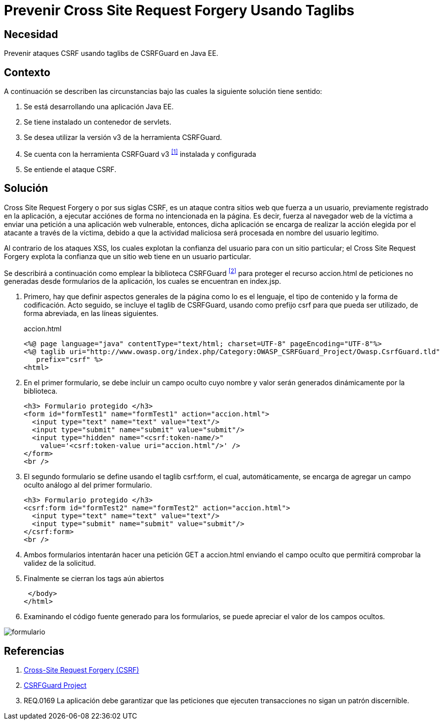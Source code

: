 :slug: defends/java/prevenir-csrf-taglibs/
:category: java
:description: Nuestros ethical hackers explican cómo evitar vulnerabilidades de seguridad mediante la programación segura en Java al prevenir ataques de tipo Cross Site Request Forgery utilizando taglibs de CSRFGuard.Ésto resulta útil cuando se tiene un contenedor de Servlets.
:keywords: Java, Seguridad, Buenas Prácticas, CSRF, Taglibs, Servlet.
:defends: yes

= Prevenir Cross Site Request Forgery Usando Taglibs

== Necesidad

Prevenir ataques +CSRF+ usando +taglibs+ de +CSRFGuard+ en +Java EE+.

== Contexto

A continuación se describen las circunstancias 
bajo las cuales la siguiente solución tiene sentido:

. Se está desarrollando una aplicación +Java EE+.
. Se tiene instalado un contenedor de +servlets+.
. Se desea utilizar la versión +v3+ de la herramienta +CSRFGuard+.
. Se cuenta con la herramienta 
+CSRFGuard v3+ ^<<r1,[1]>>^ instalada y configurada
. Se entiende el ataque +CSRF+.

== Solución

+Cross Site Request Forgery+ o por sus siglas +CSRF+, 
es un ataque contra sitios web que fuerza a un usuario, 
previamente registrado en la aplicación, 
a ejecutar acciónes de forma no intencionada en la página. 
Es decir, fuerza al navegador web de la víctima a enviar 
una petición a una aplicación web vulnerable, entonces, 
dicha aplicación se encarga de realizar 
la acción elegida por el atacante a través de la víctima, 
debido a que la actividad maliciosa 
será procesada en nombre del usuario legitimo.

Al contrario de los ataques +XSS+, 
los cuales explotan la confianza del usuario 
para con un sitio particular; 
el +Cross Site Request Forgery+ 
explota la confianza que un sitio web tiene 
en un usuario particular.

Se describirá a continuación como emplear 
la biblioteca +CSRFGuard+ ^<<r2,[2]>>^ 
para proteger el recurso +accion.html+ 
de peticiones no generadas desde formularios de la aplicación, 
los cuales se encuentran en +index.jsp+.

. Primero, hay que definir aspectos generales de la página 
como lo es el lenguaje, el tipo de contenido 
y la forma de codificación. 
Acto seguido, se incluye el +taglib+ de +CSRFGuard+, 
usando como prefijo +csrf+ 
para que pueda ser utilizado,
de forma abreviada, en las líneas siguientes.
+
.accion.html
[source, html, linenums]
----
<%@ page language="java" contentType="text/html; charset=UTF-8" pageEncoding="UTF-8"%>
<%@ taglib uri="http://www.owasp.org/index.php/Category:OWASP_CSRFGuard_Project/Owasp.CsrfGuard.tld"
   prefix="csrf" %>
<html>
----

. En el primer formulario, se debe incluir un campo oculto 
cuyo nombre y valor serán generados dinámicamente por la biblioteca.
+
[source, html, linenums]
----
<h3> Formulario protegido </h3>
<form id="formTest1" name="formTest1" action="accion.html">
  <input type="text" name="text" value="text"/>
  <input type="submit" name="submit" value="submit"/>
  <input type="hidden" name="<csrf:token-name/>"
    value='<csrf:token-value uri="accion.html"/>' />
</form>
<br />
----

. El segundo formulario se define usando el +taglib+ +csrf:form+, 
el cual, automáticamente, se encarga de agregar 
un campo oculto análogo al del primer formulario.
+
[source, html, linenums]
----
<h3> Formulario protegido </h3>
<csrf:form id="formTest2" name="formTest2" action="accion.html">
  <input type="text" name="text" value="text"/>
  <input type="submit" name="submit" value="submit"/>
</csrf:form>
<br />
----

. Ambos formularios intentarán hacer una petición +GET+ a +accion.html+ 
enviando el campo oculto que permitirá 
comprobar la validez de la solicitud.

. Finalmente se cierran los +tags+ aún abiertos
+
[source, html, linenums]
----
 </body>
</html>
----

. Examinando el código fuente generado para los formularios, 
se puede apreciar el valor de los campos ocultos.

image::formulario.png[formulario]

== Referencias

. [[r1]] link:https://www.owasp.org/index.php/Cross-Site_Request_Forgery_(CSRF)[Cross-Site Request Forgery (CSRF)]
. [[r2]] link:https://www.owasp.org/index.php/Category:OWASP_CSRFGuard_Project[CSRFGuard Project]
. [[r3]] REQ.0169 La aplicación debe garantizar que las peticiones 
que ejecuten transacciones no sigan un patrón discernible.
